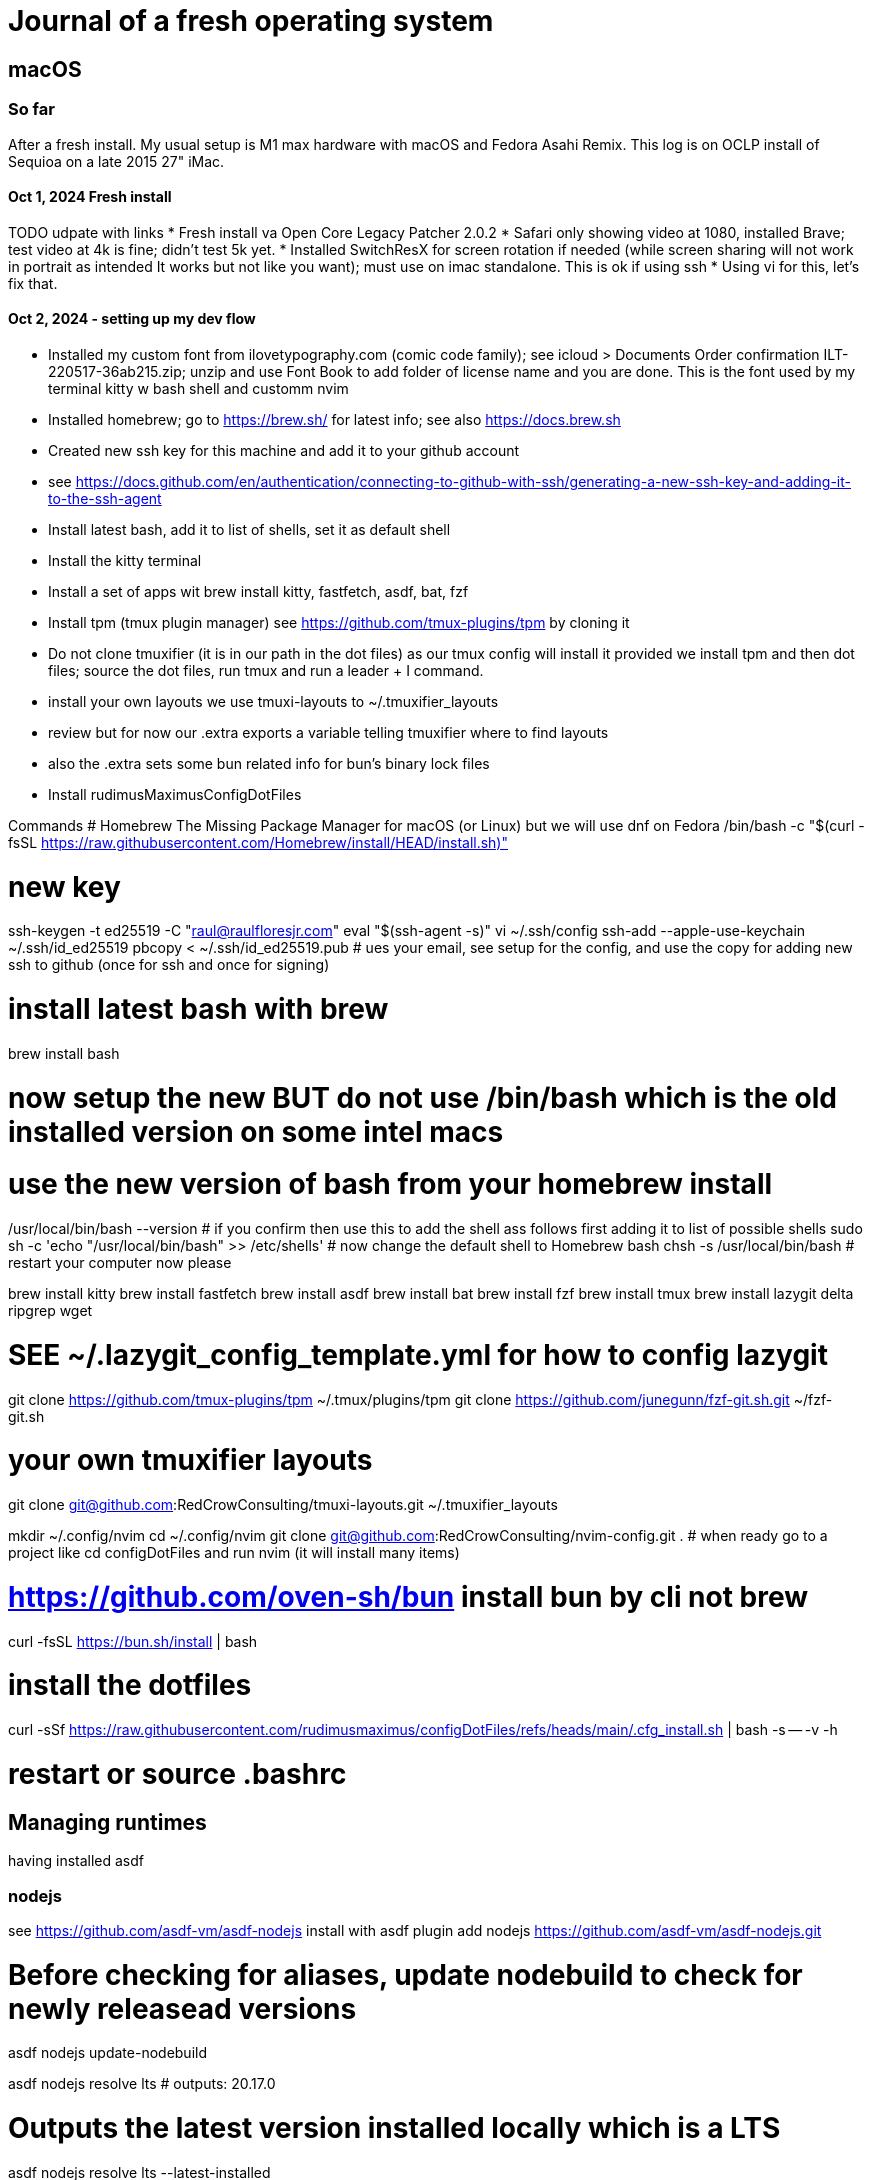 = Journal of a fresh operating system

== macOS

=== So far

After a fresh install. My usual setup is M1 max hardware with macOS and Fedora Asahi Remix. This log is on OCLP install of Sequioa on a late 2015 27" iMac.

==== Oct 1, 2024 Fresh install

TODO udpate with links
* Fresh install va Open Core Legacy Patcher 2.0.2
* Safari only showing video at 1080, installed Brave; test video at 4k is fine; didn't test 5k yet.
* Installed SwitchResX for screen rotation if needed (while screen sharing will not work in portrait as intended It works but not like you want); must use on imac standalone. This is ok if using ssh
* Using vi for this, let's fix that.

==== Oct 2, 2024 - setting up my dev flow

* Installed my custom font from ilovetypography.com (comic code family); see icloud > Documents Order confirmation ILT-220517-36ab215.zip; unzip and use Font Book to add folder of license name and you are done. This is the font used by my terminal kitty w bash shell and customm nvim
* Installed homebrew; go to https://brew.sh/ for latest info; see also https://docs.brew.sh
* Created new ssh key for this machine and add it to your github account
  * see https://docs.github.com/en/authentication/connecting-to-github-with-ssh/generating-a-new-ssh-key-and-adding-it-to-the-ssh-agent
* Install latest bash, add it to list of shells, set it as default shell
* Install the kitty terminal
* Install a set of apps wit brew install kitty, fastfetch, asdf, bat, fzf

* Install tpm (tmux plugin manager) see https://github.com/tmux-plugins/tpm by cloning it
* Do not clone tmuxifier (it is in our path in the dot files) as our tmux config will install it provided we install tpm and then dot files; source the dot files, run tmux and run a leader + I command.
* install your own layouts we use tmuxi-layouts to ~/.tmuxifier_layouts
* review but for now our .extra exports a variable telling tmuxifier where to find layouts
* also the .extra sets some bun related info for bun's binary lock files

* Install rudimusMaximusConfigDotFiles



Commands
# Homebrew The Missing Package Manager for macOS (or Linux) but we will use dnf on Fedora
/bin/bash -c "$(curl -fsSL https://raw.githubusercontent.com/Homebrew/install/HEAD/install.sh)"

# new key
ssh-keygen -t ed25519 -C "raul@raulfloresjr.com"
eval "$(ssh-agent -s)"
vi ~/.ssh/config
ssh-add --apple-use-keychain ~/.ssh/id_ed25519
pbcopy < ~/.ssh/id_ed25519.pub
# ues your email, see setup for the config, and use the copy for adding new ssh to github (once for ssh and once for signing)

# install latest bash with brew
brew install bash

# now setup the new BUT do not use /bin/bash which is the old installed version on some intel macs
# use the new version of bash from your homebrew install
/usr/local/bin/bash --version
# if you confirm then use this to add the shell ass follows first adding it to list of possible shells
sudo sh -c 'echo "/usr/local/bin/bash" >> /etc/shells'
# now change the default shell to Homebrew bash
chsh -s /usr/local/bin/bash
# restart your computer now please

brew install kitty
brew install fastfetch
brew install asdf
brew install bat
brew install fzf
brew install tmux
brew install lazygit delta ripgrep wget

# SEE ~/.lazygit_config_template.yml for how to config lazygit

git clone https://github.com/tmux-plugins/tpm ~/.tmux/plugins/tpm
git clone https://github.com/junegunn/fzf-git.sh.git ~/fzf-git.sh

# your own tmuxifier layouts
git clone git@github.com:RedCrowConsulting/tmuxi-layouts.git ~/.tmuxifier_layouts


mkdir ~/.config/nvim
cd ~/.config/nvim
git clone git@github.com:RedCrowConsulting/nvim-config.git .
# when ready go to a project like cd configDotFiles and run nvim (it will install many items)

# https://github.com/oven-sh/bun install bun by cli not brew
curl -fsSL https://bun.sh/install | bash

# install the dotfiles
curl -sSf https://raw.githubusercontent.com/rudimusmaximus/configDotFiles/refs/heads/main/.cfg_install.sh | bash -s -- -v -h

# restart or source .bashrc


== Managing runtimes
having installed asdf

=== nodejs
see https://github.com/asdf-vm/asdf-nodejs
install with
asdf plugin add nodejs https://github.com/asdf-vm/asdf-nodejs.git

# Before checking for aliases, update nodebuild to check for newly releasead versions
asdf nodejs update-nodebuild

asdf nodejs resolve lts
# outputs: 20.17.0

# Outputs the latest version installed locally which is a LTS
asdf nodejs resolve lts --latest-installed

# Outputs the latest version available for download which is a LTS
asdf nodejs resolve lts --latest-available

Install the latest available version
asdf global nodejs latest

we determined latest lts is 20.17.0
SO, INSTALL TO ASDF
asdf install nodejs 20.17.0
then set the global nodejs to 20.17.0
asdf global nodejs 20.17.0

=== asdf plugins

Use this list to find right url https://github.com/asdf-vm/asdf-plugins?tab=readme-ov-file#plugin-list

Then click to the pligin repository and confirm installation

So we ran :checkhealth in nvim to install what we needed. We needed luarocks wich neads lua 5.1 so
There was one for Lua and one for LuaJIT we want lua for compatibility as JIT if for performance as it converts the code to binary in realtime.
that site gave us
asdf plugin-add lua https://github.com/Stratus3D/asdf-lua.git

THEN use the general instructions for working with asdf language plugin
asdf list-all lua
this lists all the versions that we can install

asdf install lua 5.1
asdf global lua 5.1

do the same after adding the following plugins but use the latest if not specified otherwise by healthcheck
will add results when done by running
asdf plugin list --urls
SO ADD EACH repo, then use this pattern to install latest of the language or version you need
asdf install python latest
then global if not local in working directory of a project
asdf global python version you just installed

NOTE the link for python says asdf plugin install python without url oddly
asdf plugin-add php https://github.com/asdf-community/asdf-php.git

note: check inside nvim :help provider-python
make sure bat ~/.tool-versions shows you installed it globally
it should after asdf global python 3.12.7 in our case
Then at a terminal: "python -m pip install --user --upgrade pynvim"
or python3 if you system doesn't see python both should -V to the version you installed




brew install autoconf libsodium bison re2c pkg-config gd icu4c fd


asdf install php latest
asdf global php latest

asdf plugin add golang https://github.com/asdf-community/asdf-golang.git
asdf install golang latest
asdf global golang latest

==== java

Satisfy nvim java and javac like this
$ asdf install java adoptopenjdk-11.0.11+9
$ asdf install java adoptopenjdk-17.0.2+8
$ asdf global java adoptopenjdk-17.0.2+8

